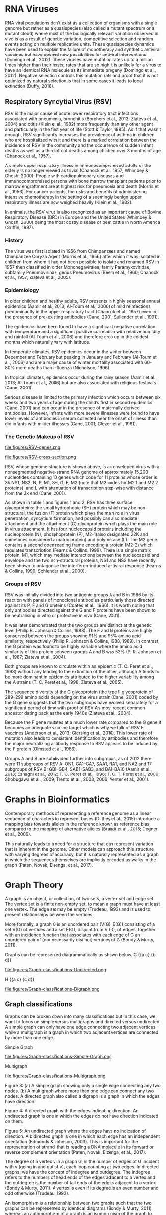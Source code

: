 * RNA Viruses
RNA viral populations don’t exist as a collection of organisms with a single
genome but rather as a quasispecies
(also called a mutant spectrum or a mutant cloud) where most of the biologically
relevant variation observed in vivo is as a result of genetic variation,
competitive selection and random events acting on multiple replicative units.
These quasispecies dynamics have been used to explain the failure of
monotherapy and synthetic antiviral vaccines but have opened new possibilities
for antiviral interventions (Domingo et al., 2012).
These viruses have mutation rates up to a million times higher than their hosts;
rates that are so high it is unlikely for a virus to have an identical RNA
molecule as its immediate progeny (Domingo et al., 2012). Negative selection
controls this mutation rate and proof that it is not optimized by natural
selection is that in some cases it leads to local extinction (Duffy, 2018).

** Respiratory Syncytial Virus (RSV)
RSV is the major cause of acute lower respiratory tract infections associated 
with pneumonia, bronchitis (Borchers et al., 2013; Zlateva et al., 2004) and
otitis (Klein et al., 1982) more frequently than any other agent and
particularly in the first year of life (Stott & Taylor, 1985).
As if that wasn’t enough, RSV significantly increases the prevalence of asthma
in children who are hospitalized with it and there is a marked correlation
between the incidence of RSV in the community and the occurrence of sudden
infant deaths as well as a third of cot deaths among children over 3 months of
age (Chanock et al., 1957). 

A simple upper respiratory illness in immunocompromised adults or the elderly
is no longer viewed as trivial (Chanock et al., 1957; Whimbey & Ghosh, 2000).
People with cardiopulmonary diseases and immunocompromised persons with bone
marrow transplant patients prior to marrow engraftment are at highest risk for
pneumonia and death (Morris et al., 1956). For cancer patients, the risks and
benefits of administering intensive chemotherapy in the setting of a seemingly
benign upper respiratory illness are now weighed heavily (Klein et al., 1982).

In animals, the RSV virus is also recognized as an important cause of Bovine
Respiratory Disease (BRD) in Europe and the United States
(Whimbey & Ghosh, 2000) being the most costly disease of beef cattle in
North America (Griffin, 1997).

*** History
The virus was first isolated in 1956 from Chimpanzees and named Chimpanzee
Coryza Agent (Morris et al., 1956) after which it was isolated in children from
whom it had not been possible to isolate and renamed RSV in 1957 then
classified in order Mononegavirales, family Paramyxoviridae, subfamily
Pneumovirinae, genus Pneumovirus
(Beem et al., 1960; Chanock et al., 1957; Zlateva et al., 2005).

*** Epidemiology
In older children and healthy adults, RSV presents in highly seasonal annual
epidemics (Aamir et al., 2013; Al-Toum et al., 2006) of mild reinfections
predominantly in the upper respiratory tract (Chanock et al., 1957) even in the
presence of pre-existing antibodies (Cane, 2001; Sullender et al., 1991).

The epidemics have been found to have a significant negative correlation with
temperature and a significant positive correlation with relative humidity and
rainfall (Al-Toum et al., 2006) and therefore crop up in the coldest months
which naturally vary with latitude.

In temperate climates, RSV epidemics occur in the winter between December and
February but peaking in January and February  (Al-Toum et al., 2006) and are a
major cause of winter mortality associated with 60-80% more deaths than
influenza (Nicholson, 1996).

In tropical climates, epidemics occur during the rainy season
(Aamir et al., 2013; Al-Toum et al., 2006) but are also associated with 
religious festivals (Cane, 2001).

Serious disease is limited to the primary infection which occurs between six
weeks and two years of age during the child’s first or second epidemics
(Cane, 2001) and can occur in the presence of maternally derived antibodies.
However, infants with more severe illnesses were found to have lower levels of
antibodies in serum collected near the onset of illness than did infants with
milder illnesses (Cane, 2001; Glezen et al., 1981).

*** The Genetic Makeup of RSV
#+CAPTION:A schematic of RSV antisense RNA strand showing its 10 genes. The rectangles represent genes with the different shades of the same colour used to show similarity. The grey connectors are the intergenic regions. The numbers below are the estimated gene lengths. Adapted from (Nam & Ison, 2019)
#+ATTR_LATEX: :width 0.7\textwidth :float multicolumn
#+NAME: fig:RSV-genes
file:figures/RSV-genes.png

#+CAPTION:A schematic of the RSV capsid showing the lipid bilayer and most importantly the surface the F and G glycoproteins. From (Nam & Ison, 2019).
#+ATTR_LATEX: :width 0.7\textwidth :float multicolumn
#+NAME: fig:RSV-cross-section
file:figures/RSV-cross-section.png

RSV, whose genome structure is shown above, is an enveloped virus with a
nonsegmented negative-strand RNA genome of approximately 15,200 nucleotides
containing 10 genes which code for 11 proteins whose order is 3k NS1, NS2, N,
P, M1, SH, G, F, M2 (note that M2 codes for M2.1 and M2.2 proteins), and L with
attenuation of transcription step-wise with distance from the 3k end
(Cane, 2001).

As shown in table 1 and figures 1 and 2, RSV has three surface glycoproteins:
the small hydrophobic (SH) protein which may be non-structural, the fusion (F)
protein which plays the main role in virus penetration, syncytium formation,
and possibly can also mediate attachment and the attachment (G) glycoprotein
which plays the main role in virus attachment. It has four nucleocapsid
proteins including the nucleoprotein (N), phosphoprotein (P),
M2-1(also designated 22K and sometimes considered a matrix protein) and
polymerase (L). 
The M2 gene contains a second open reading frame encoding a protein (M2-2) which
regulates transcription (Fearns & Collins, 1999). There is a single matrix 
protein, M1, which may mediate interactions between the nucleocapsid and
envelope and the two non-structural proteins, NS1 and NS2  have recently been 
shown to antagonise the interferon-induced antiviral response
(Fearns & Collins, 1999; Schlender et al., 2000).
*** Groups of RSV
RSV was initially divided into two antigenic groups A and B in 1966 by its 
reaction with panels of monoclonal antibodies particularly those directed
against its P, F and G proteins (Coates et al., 1966). It is worth noting that
only antibodies directed against the G and F proteins have been shown to be
neutralising in vitro or protective in vivo (Cane, 2001). 

It was later demonstrated that the two groups are distinct at the genetic level
(Philip R. Johnson & Collins, 1988). The F and N proteins are highly conserved
between the groups showing 91% and 96% amino acid similarity, respectively 
(Philip R. Johnson & Collins, 1988, 1989). In contrast, the G protein was found
to be highly variable where the amino acid similarity of this protein between
groups A and B was 53% (P. R. Johnson et al., 1987; Zlateva et al., 2004).

Both groups are known to circulate within an epidemic (T. C. Peret et al., 1998)
without any leading to the extinction of the other, although A tends to be more
dominant in epidemics attributed to the higher variability among the A strains
(T. C. Peret et al., 1998; Zlateva et al., 2005).

The sequence diversity of the G glycoprotein (the type II glycoprotein of
289–299 amino acids depending on the virus strain (Cane, 2001) coded by the 
G gene suggests that the two subgroups have evolved separately for a significant
period of time with proof of RSV A’s most recent common ancestor dating back as
the early 1940s (Zlateva et al., 2004).

Because the F gene mutates at a much lower rate compared to the G gene it
becomes an adequate vaccine target which is why we talk of RSV F vaccines 
(Anderson et al., 2013; Giersing et al., 2016). This lower rate of mutation also
leads to consistent identification by antibodies and therefore the major
neutralizing antibody response to RSV appears to be induced by the F protein 
(Olmsted et al., 1986).

Groups A and B are subdivided further into subgroups, as of 2012 there were 11
subgroups of RSV A: ON1, GA1–GA7, SAA1, NA1, and NA2 and 17 subgroups of RSV
B: GB1–GB4, SAB1-SAB3, and BA1–BA10 
(Aamir et al., 2013; Eshaghi et al., 2012; T. C. Peret et al., 1998; T. C. T. Peret et al., 2000; Shobugawa et al., 2009; Trento et al., 2003, 2006; Venter et al., 2001).

* Graphs in Bioinformatics
Contemporary methods of representing a reference genome as a linear sequence of 
characters to represent bases (Dilthey et al., 2015) introduce a mapping bias
towards alleles in the reference known as reference bias compared to the
mapping of alternative alleles (Brandt et al., 2015; Degner et al., 2009). 

This naturally leads to a need for a structure that can represent variation that
is inherent in the genome. Other models can approach this structure with
varying degrees of accuracy, but it is naturally represented as a graph in
which the sequences themselves are implicitly encoded as walks in the graph 
(Paten, Novak, Eizenga, et al., 2017).
* Graph Theory
A graph is an object, or collection, of two sets, a vertex set and edge set.
The vertex set is a finite non-empty set, to mean a graph must have at least one
vertex.
The edge set may be empty (Trudeau, 1993) and is used to present relationships
between the vertices.

More formally, a graph G is an unordered pair (V(G), E(G)) consisting of a set
V(G) of vertices and a set E(G), disjoint from V (G), of edges, together with
an incidence function that associates with each edge of G an unordered pair of
(not necessarily distinct) vertices of G (Bondy & Murty, 2011).

Graphs can be represented diagrammatically as shown below.
G {{a c} {b d}}
#+CAPTION: G is an undirected graph of four nodes a,b,c and d.
#+ATTR_LATEX: :width 0.7\textwidth :float multicolumn
#+NAME: fig:simple-graph
file:figures/Graph-classifications-Undirected.png


H {{a c} {c d}}
#+CAPTION: H is an undirected graph of notes a, b and c. Two vertices which are incident with a common edge are adjacent, as are two edges which are incident with a common vertex, and two distinct adjacent vertices are neighbours (Bondy & Murty, 2011).
#+ATTR_LATEX: :width 0.7\textwidth :float multicolumn
#+NAME: fig:simple-graph
file:figures/Graph-classifications-Digraph.png


** Graph classifications
Graphs can be broken down into many classifications but in this case, we want to
focus on simple versus multigraphs and directed versus undirected.
A simple graph can only have one edge connecting two adjacent vertices while a
multigraph is a graph in which two adjacent vertices are connected by more than
one edge.

Simple Graph
#+CAPTION: A simple graph showing only a single edge connecting any two nodes
#+ATTR_LATEX: :width 0.7\textwidth :float multicolumn
#+NAME: fig:simple-graph
file:figures/Graph-classifications-Simple-Graph.png


Multigraph
#+CAPTION: A multigraph where more than one edge can connect any two nodes.
#+ATTR_LATEX: :width 0.7\textwidth :float multicolumn
#+NAME: fig:multigraph
file:figures/Graph-classifications-Multigraph.png


Figure 3: (a) A simple graph showing only a single edge connecting any two
nodes. (b) A multigraph where more than one edge can connect any two nodes.
A directed graph also called a digraph is a graph in which the edges have
direction.

Figure 4: A directed graph with the edges indicating direction.
An undirected graph is one in which the edges do not have direction indicated on
them.

Figure 5: An undirected graph where the edges have no indication of direction.
A bidirected graph is one in which each edge has an independent orientation
(Edmonds & Johnson, 2003). This is important for the representation of strand,
that is reading a DNA molecule in its forward or reverse complement orientation 
(Paten, Novak, Eizenga, et al., 2017).

The degree of a vertex v in a graph G, is the number of edges of G incident with
v (going in and out of v), each loop counting as two edges. In directed graphs,
we have the concept of indegree and outdegree. The indegree refers to the
numbers of head ends of the edges adjacent to a vertex and the outdegree is the
number of tail ends of the edges adjacent to a vertex (Bondy & Murty, 2011).
A vertex is even if its degree is an even number and odd otherwise
(Trudeau, 1993).

An isomorphism is a relationship between two graphs such that the two graphs
can be represented by identical diagrams (Bondy & Murty, 2011) whereas an 
automorphism of a graph is an isomorphism of the graph to itself as shown below.

#+CAPTION: The two nodes are different visualizations of the same graph and therefore an isomorphism.
#+ATTR_LATEX: :width 0.7\textwidth :float multicolumn
#+NAME: fig:multigraph
file:figures/Isomorphism.png

** Walks and paths
A path is a simple graph whose vertices can be arranged in a linear sequence in
such a way that two vertices are adjacent if they are consecutive in the 
sequence, and are nonadjacent otherwise (Bondy & Murty, 2011).

A walk in a graph is a sequence A1 A2 A3 ... An of not necessarily distinct 
vertices in which A1 is joined by an edge to A2, A2 is joined by an edge to
A3, ..., and An−1 is joined by an edge to An. The walk A1 A2 A3 ... An is said
to join A1 and An (Trudeau, 1993).

Therefore, a path is a graph, whereas a walk is a traversal of a graph.

An Euler or Eulerian walk is a walk that uses every edge in the graph exactly
once.

A Hamiltonian walk is like an eulerian walk but for nodes and can be open or
closed, an open hamilton walk is a walk that uses every vertex in the graph
exactly once. A closed hamilton walk is a closed walk that uses the initial
vertex exactly twice and all the other vertices in the graph exactly once
(Trudeau, 1993).

* Genome Graphs
A genome graph is a generic term that refers to the representation of a sequence
or sequences or genetic material using graph-based methods implicitly or
explicitly. Genome graphs are expected to lead to improvements in mapping reads,
variant calling and haplotype determination (Paten, Novak, Eizenga, et al., 2017).

Genome graphs are generally directed graphs and have different classifications,
based on where the sequences are held within the graph, either on the edge or in
the nodes.

These are vertex-labelled directed graphs, graphs whose nodes are labelled such
that a directed walk can be interpreted as a DNA sequence, defined by the
sequence of node labels along the walk and edge-labelled directed graphs in
which case the nodes, rather than the edges, can be viewed as representing the 
intersection points between connected subsequences
(Paten, Novak, Eizenga, et al., 2017).

**  De Bruijn Graph
These are graphs used in the assembly of reads named after Dutch mathematician
Nicolaas de Bruijn who became interested in the superstring problem: find a 
shortest circular superstring that contains all possible substrings of length k
(k-mers) over a given alphabet which he solved using an eulerian walk over the
k-mers (Compeau et al., 2011).

** Sequence graph
A sequence graph is a bidirected graph in which each node is labelled with a
nucleotide string a “sequence graph”(Paten, Novak, Eizenga, et al., 2017).
In this bidirected graph, the features of an edge indicate to which side of a 
node (sequence), 5’ or 3’, each end of the edge connects" (Novak et al., 2017).

** Variation Graph
A variation graph is a graph where a complete walk along the graph represents a
haplotype (Paten, Novak, Eizenga, et al., 2017).

Many genome graphs don’t represent the concept of the strand, "reading a DNA
molecule in its forward and reverse complement orientations". To express
strandedness, directed graphs can be generalized to bidirected graphs
(Edmonds & Johnson, 2003; Medvedev et al., 2009) in which each edge endpoint
has an independent orientation, indicating whether the forward or the reverse 
complement strand of the attached node is to be visited when entering the node 
through that endpoint of the edge. Inversions, reverse tandem duplications, and 
arbitrarily complex rearrangements are expressible in the bidirected 
representation (Paten, Novak, Eizenga, et al., 2017).

** Population Reference Graphs (PRGs)
Population reference graphs are graphs that represent a population-wide genome
combining multiple reference sequences and catalogues of variation 
(Dilthey et al., 2015). This concept may also be extended to represent, in our
case, a virus mutant cloud.

** Problems arising from graph-based reference models
*** Calling alleles at sites
This involves declaring an allele at a given position, this position could span
several nodes or edges in an undefined manner. 

A proposed way to describe their positions is via motif
(Paten, Novak, Eizenga, et al., 2017), patterns of interconnections occurring
in complex networks at numbers that are significantly higher than those in
randomized networks (Milo et al., 2002), called a superbubble in directed graph
or an ultrabubble in bidirected graphs (Paten, Novak, Garrison, et al., 2017).

Superbubbles and ultrabubbles are directed acyclic subgraphs that connect to the
rest of the graph through one source node and one sink node
(Paten, Novak, Garrison, et al., 2017).
*** Non-trivial indexing and reference mapping
We now need to use methods that are aware of alternative alleles to map reads to
a graph reference (Paten, Novak, Eizenga, et al., 2017). 
The indexing could be done through gbwt (Sirén et al., 2018) could be achieved
via partial order alignment gssw (Zhao et al., 2013).
*** Coordinate system
A reference genome coordinate system is a system that uses coordinates to
uniquely determine the positions of bases in the reference genome 
(Rand et al., 2017).

An interesting problem introduced by graph-based reference structures is that
it’s no longer trivial to define a locus on the reference
(Paten, Novak, Eizenga, et al., 2017). The Computational Pan-Genomics
Consortium (2016) however agreed on qualities that a coordinate system should 
have (Paten, Novak, Eizenga, et al., 2017; Rand et al., 2017).
A coordinate system should have: monotonicity genome graph coordinates of
successive bases within a genome should be increasing, legibility coordinates 
should be compact and human interpretable, spatiality bases physically close
together within a genome should have similar coordinates, vertical spatiality
of bases that are allelic variants of one another (Rand et al., 2017) 
horizontal spatiality of bases that can appear together within a single molecule
(Rand et al., 2017).
** Mapping reads to a reference genome graph
Given that a genetic sequence is read in small pieces for short reads and much
longer pieces for long reads, we need to find where in the genome a read comes
from. Read mapping is the process of finding the position where the read came
from in a reference sequence or graph (Novak et al., 2017).
*** Reference bias or reference allele bias
Reference allele bias is the tendency to under-report data whose underlying DNA
does not match a reference allele (Paten, Novak, Eizenga, et al., 2017).
Masking known SNP positions in the genome sequence can eliminate the reference
bias but do not lead to more reliable results overall (Degner et al., 2009).

** Variation Graphs in Virus Haplotype Detection and Quantification
Compared to eukaryotes, viruses have relatively short genomes and high mutation 
rates (Duffy, 2018) and RNA viruses exist as a quasi-species 
(Domingo et al., 2012). This gives rise to the need to deconvolute the
individual haplotypes and quantify them.

There are a number of other tools for the assembly of haplotypes of virus
quasispecies.
These can be broadly categorized into reference-guided and reference-free.
De novo approaches do not require any prior information, such as a reference
genome or knowledge of the quasispecies composition. De novo approaches have
been shown to have advantages over reference-guided reconstruction, since using
a reference genome can induce significant biases (Baaijens et al., 2019).

There exist methods for de novo, strain aware metagenomic assembly such as 
VG-flow  (Baaijens et al., 2019) however which focus only on short-read data.
VG-flow takes as input a next-generation sequencing (NGS) data set and a 
collection of strain-specific contigs assembled from the data and produces 
full-length haplotypes and corresponding abundance estimates 
(Baaijens et al., 2019).

